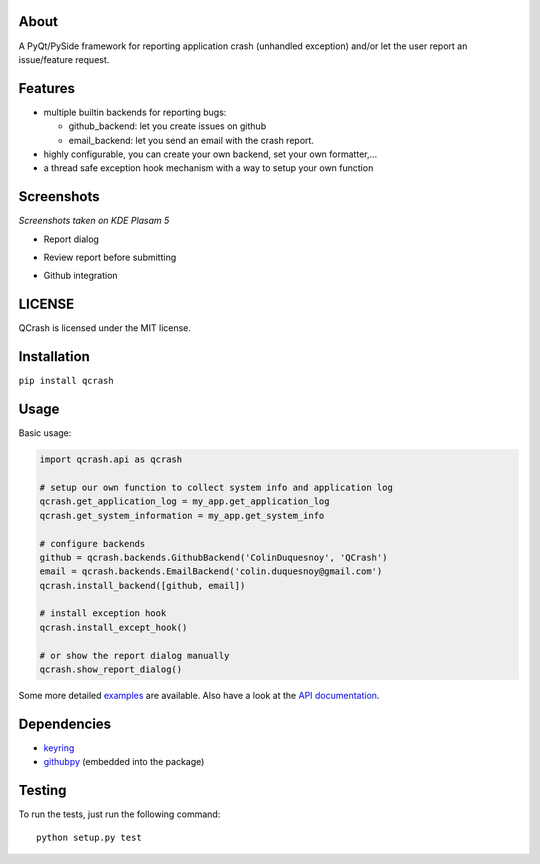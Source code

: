 About
-----

.. image:: https://coveralls.io/repos/github/ColinDuquesnoy/QCrash/badge.svg?branch=master
  :target: https://coveralls.io/github/ColinDuquesnoy/QCrash?branch=master
  :alt: API Coverage


.. image:: https://travis-ci.org/ColinDuquesnoy/QCrash.svg?branch=master
   :target: https://travis-ci.org/ColinDuquesnoy/QCrash
   :alt: Travis-CI Build Status


A PyQt/PySide framework for reporting application crash (unhandled exception)
and/or let the user report an issue/feature request.


Features
--------

- multiple builtin backends for reporting bugs:

  - github_backend: let you create issues on github
  - email_backend: let you send an email with the crash report.

- highly configurable, you can create your own backend, set your own formatter,...
- a thread safe exception hook mechanism with a way to setup your own function

Screenshots
-----------

*Screenshots taken on KDE Plasam 5*

- Report dialog

.. image:: https://raw.githubusercontent.com/ColinDuquesnoy/QCrash/master/docs/_static/qcrash_report.png

- Review report before submitting

.. image:: https://raw.githubusercontent.com/ColinDuquesnoy/QCrash/master/docs/_static/qcrash_review.png

- Github integration

.. image:: https://github.com/ColinDuquesnoy/QCrash/blob/master/docs/_static/qcrash_github_login.png


LICENSE
-------

QCrash is licensed under the MIT license.

Installation
------------

``pip install qcrash``

Usage
-----

Basic usage:

.. code-block:: python

    import qcrash.api as qcrash

    # setup our own function to collect system info and application log
    qcrash.get_application_log = my_app.get_application_log
    qcrash.get_system_information = my_app.get_system_info

    # configure backends
    github = qcrash.backends.GithubBackend('ColinDuquesnoy', 'QCrash')
    email = qcrash.backends.EmailBackend('colin.duquesnoy@gmail.com')
    qcrash.install_backend([github, email])

    # install exception hook
    qcrash.install_except_hook()

    # or show the report dialog manually
    qcrash.show_report_dialog()

Some more detailed `examples`_  are available. Also have a look at the
`API documentation`_.

Dependencies
------------

- `keyring`_
- `githubpy`_ (embedded into the package)


.. _keyring: https://pypi.python.org/pypi/keyring
.. _githubpy: https://github.com/michaelliao/githubpy
.. _examples: https://github.com/ColinDuquesnoy/QCrash/tree/master/examples
.. _API documentation: http://qcrash.readthedocs.org/en/latest/index.html


Testing
-------

To run the tests, just run the following command::

    python setup.py test

